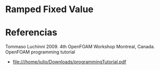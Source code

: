 * Ramped Fixed Value
* Referencias
Tommaso Luchinni 2009. 4th OpenFOAM Workshop Montreal, Canada. OpenFOAM programming tutorial
- file:///home/julio/Downloads/programmingTutorial.pdf
